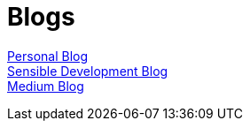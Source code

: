= Blogs
:jbake-type: page
:description: Blogs - Personal and Sensible Development
:idprefix:
:linkattrs:
:jbake-status: published

https://lprimak.tumblr.com[Personal Blog^] +
https://sensibledev.tumblr.com[Sensible Development Blog^] +
https://medium.com/@lennyprimak[Medium Blog^]
